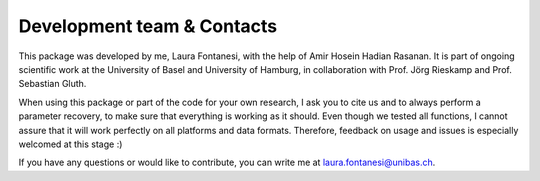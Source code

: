 Development team & Contacts
===========================

This package was developed by me, Laura Fontanesi, with the help of Amir Hosein Hadian Rasanan. It is part of ongoing scientific work at the University of Basel and University of Hamburg, in collaboration with Prof. Jörg Rieskamp and Prof. Sebastian Gluth.

When using this package or part of the code for your own research, I ask you to cite us and to always perform a parameter recovery, to make sure that everything is working as it should. Even though we tested all functions, I cannot assure that it will work perfectly on all platforms and data formats. Therefore, feedback on usage and issues is especially welcomed at this stage :)

If you have any questions or would like to contribute, you can write me at laura.fontanesi@unibas.ch.